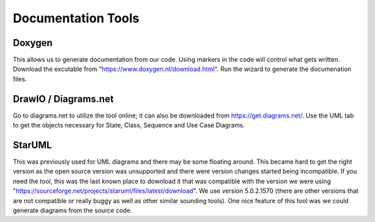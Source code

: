 
Documentation Tools
=========================


Doxygen
-----------------
This allows us to generate documentation from our code. Using markers in the code will control what gets written. Download the excutable from "https://www.doxygen.nl/download.html". Run the wizard to generate the documenation files.

DrawIO / Diagrams.net
----------------------------------

Go to diagrams.net to utilize the tool online; it can also be downloaded from https://get.diagrams.net/.   Use the UML tab to get the objects necessary for State, Class, Sequence and Use Case Diagrams.

StarUML
----------------------------------

This was previously used for UML diagrams and there may be some floating around.   This became hard to get the right version as the open source version was unsupported and there were version changes started being incompatible.   If you need the tool, this was the last known place to download it that was compatible with the version we were using "https://sourceforge.net/projects/staruml/files/latest/download".  We use version 5.0.2.1570 (there are other versions that are not compatible or really buggy as well as other similar sounding tools).  One nice feature of this tool was we could generate diagrams from the source code.




